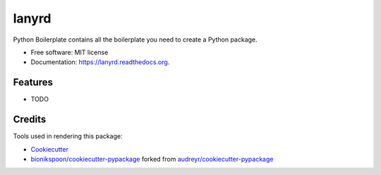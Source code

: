 ======
lanyrd
======

.. image:: https://badge.fury.io/py/lanyrd.svg
    :target: https://pypi.python.org/pypi/lanyrd/
    :alt: Latest Version

.. image:: https://img.shields.io/pypi/status/lanyrd.svg
    :target: https://pypi.python.org/pypi/lanyrd/
    :alt: Development Status

.. image:: https://travis-ci.org/bionikspoon/lanyrd.svg?branch=develop
    :target: https://travis-ci.org/bionikspoon/lanyrd?branch=develop
    :alt: Build Status

.. image:: https://coveralls.io/repos/bionikspoon/lanyrd/badge.svg?branch=develop
    :target: https://coveralls.io/r/bionikspoon/lanyrd?branch=develop
    :alt: Coverage Status

.. image:: https://readthedocs.org/projects/lanyrd/badge/?version=develop
    :target: http://lanyrd.readthedocs.org/en/develop/?badge=develop
    :alt: Documentation Status



Python Boilerplate contains all the boilerplate you need to create a Python package.

* Free software: MIT license
* Documentation: https://lanyrd.readthedocs.org.

Features
--------

* TODO


Credits
-------

Tools used in rendering this package:

*  Cookiecutter_
*  `bionikspoon/cookiecutter-pypackage`_ forked from `audreyr/cookiecutter-pypackage`_

.. _Cookiecutter: https://github.com/audreyr/cookiecutter
.. _`bionikspoon/cookiecutter-pypackage`: https://github.com/bionikspoon/cookiecutter-pypackage
.. _`audreyr/cookiecutter-pypackage`: https://github.com/audreyr/cookiecutter-pypackage
